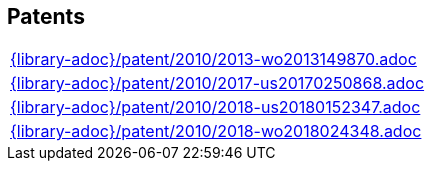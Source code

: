 //
// ============LICENSE_START=======================================================
//  Copyright (C) 2018 Sven van der Meer. All rights reserved.
// ================================================================================
// This file is licensed under the CREATIVE COMMONS ATTRIBUTION 4.0 INTERNATIONAL LICENSE
// Full license text at https://creativecommons.org/licenses/by/4.0/legalcode
// 
// SPDX-License-Identifier: CC-BY-4.0
// ============LICENSE_END=========================================================
//
// @author Sven van der Meer (vdmeer.sven@mykolab.com)
//

== Patents
[cols="a", grid=rows, frame=none, %autowidth.stretch]
|===
|include::{library-adoc}/patent/2010/2013-wo2013149870.adoc[]
|include::{library-adoc}/patent/2010/2017-us20170250868.adoc[]
|include::{library-adoc}/patent/2010/2018-us20180152347.adoc[]
|include::{library-adoc}/patent/2010/2018-wo2018024348.adoc[]
|===


